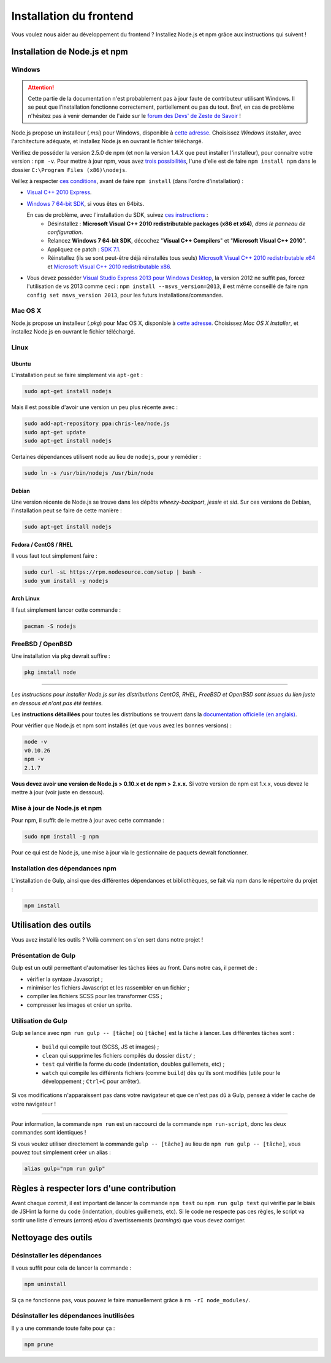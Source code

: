========================
Installation du frontend
========================

Vous voulez nous aider au développement du frontend ? Installez Node.js et npm grâce aux instructions qui suivent !


Installation de Node.js et npm
==============================

Windows
-------

.. Attention::

    Cette partie de la documentation n'est probablement pas à jour faute de contributeur utilisant Windows. Il se peut que l'installation fonctionne correctement, partiellement ou pas du tout. Bref, en cas de problème n'hésitez pas à venir demander de l'aide sur le `forum des Devs' de Zeste de Savoir <https://zestedesavoir.com/forums/communaute/dev-zone/>`_ !

Node.js propose un installeur (*.msi*) pour Windows, disponible à `cette adresse <http://nodejs.org/download/>`_. Choisissez *Windows Installer*, avec l'architecture adéquate, et installez Node.js en ouvrant le fichier téléchargé.

Vérifiez de posséder la version 2.5.0 de npm (et non la version 1.4.X que peut installer l'installeur), pour connaitre votre version : ``npm -v``. Pour mettre à jour npm, vous avez `trois possibilités <https://github.com/npm/npm/wiki/Troubleshooting#upgrading-on-windows)>`_, l'une d'elle est de faire ``npm install npm`` dans le dossier ``C:\Program Files (x86)\nodejs``.

Veillez à respecter `ces conditions <https://github.com/TooTallNate/node-gyp#installation>`_, avant de faire  ``npm install`` (dans l'ordre d'installation) :

- `Visual C++ 2010 Express <http://go.microsoft.com/?linkid=9709949>`_.
- `Windows 7 64-bit SDK <http://www.microsoft.com/en-us/download/details.aspx?id=8279>`_, si vous êtes en 64bits.

  En cas de problème, avec l'installation du SDK, suivez `ces instructions <http://www.mathworks.com/matlabcentral/answers/95039#answer_104391>`_ :
   - Désinstallez : **Microsoft Visual C++ 2010 redistributable packages (x86 et x64)**, *dans le panneau de configuration*.
   - Relancez **Windows 7 64-bit SDK**, décochez "**Visual C++ Compilers**" et "**Microsoft Visual C++ 2010**".
   - Appliquez ce patch : `SDK 7.1 <http://www.microsoft.com/en-us/download/details.aspx?id=4422>`_.
   - Réinstallez (ils se sont peut-être déjà réinstallés tous seuls) `Microsoft Visual C++ 2010 redistributable x64 <http://www.microsoft.com/en-us/download/details.aspx?id=14632>`_ et `Microsoft Visual C++ 2010 redistributable x86 <http://www.microsoft.com/en-us/download/details.aspx?id=5555>`_.

- Vous devez posséder `Visual Studio Express 2013 pour Windows Desktop <https://app.vssps.visualstudio.com/profile/review?download=true&family=VisualStudioExpressDesktop>`_, la version 2012 ne suffit pas, forcez l'utilisation de vs 2013 comme ceci : ``npm install --msvs_version=2013``, il est même conseillé de faire ``npm config set msvs_version 2013``, pour les futurs installations/commandes.

Mac OS X
--------

Node.js propose un installeur (*.pkg*) pour Mac OS X, disponible à `cette adresse <http://nodejs.org/download/>`_. Choisissez *Mac OS X Installer*, et installez Node.js en ouvrant le fichier téléchargé.

Linux
-----

Ubuntu
~~~~~~

L'installation peut se faire simplement via ``apt-get`` :

.. sourcecode:: bash

    sudo apt-get install nodejs

Mais il est possible d'avoir une version un peu plus récente avec :

.. sourcecode:: bash

    sudo add-apt-repository ppa:chris-lea/node.js
    sudo apt-get update
    sudo apt-get install nodejs

Certaines dépendances utilisent ``node`` au lieu de ``nodejs``, pour y remédier :

.. sourcecode:: bash

    sudo ln -s /usr/bin/nodejs /usr/bin/node

Debian
~~~~~~

Une version récente de Node.js se trouve dans les dépôts *wheezy-backport*, *jessie* et *sid*. Sur ces versions de Debian, l'installation peut se faire de cette manière :

.. sourcecode:: bash

    sudo apt-get install nodejs

Fedora / CentOS / RHEL
~~~~~~~~~~~~~~~~~~~~~~

Il vous faut tout simplement faire :

.. sourcecode:: bash

    sudo curl -sL https://rpm.nodesource.com/setup | bash -
    sudo yum install -y nodejs

Arch Linux
~~~~~~~~~~

Il faut simplement lancer cette commande : 

.. sourcecode:: bash

    pacman -S nodejs

FreeBSD / OpenBSD
-----------------

Une installation via ``pkg`` devrait suffire :

.. sourcecode:: bash

    pkg install node

-----

*Les instructions pour installer Node.js sur les distributions CentOS, RHEL, FreeBSD et OpenBSD sont issues du lien juste en dessous et n'ont pas été testées.*

Les **instructions détaillées** pour toutes les distributions se trouvent dans la `documentation officielle (en anglais) <https://github.com/joyent/node/wiki/Installing-Node.js-via-package-manager>`_.

Pour vérifier que Node.js et npm sont installés (et que vous avez les bonnes versions) :

.. sourcecode:: bash

    node -v
    v0.10.26
    npm -v
    2.1.7

**Vous devez avoir une version de Node.js > 0.10.x et de npm > 2.x.x.** Si votre version de npm est 1.x.x, vous devez le mettre à jour (voir juste en dessous).

Mise à jour de Node.js et npm
-----------------------------

Pour npm, il suffit de le mettre à jour avec cette commande :

.. sourcecode:: bash

    sudo npm install -g npm

Pour ce qui est de Node.js, une mise à jour via le gestionnaire de paquets devrait fonctionner.

Installation des dépendances npm
--------------------------------

L'installation de Gulp, ainsi que des différentes dépendances et bibliothèques, se fait via npm dans le répertoire du projet :

.. sourcecode:: bash

    npm install


Utilisation des outils
======================

Vous avez installé les outils ? Voilà comment on s'en sert dans notre projet !

Présentation de Gulp
--------------------

Gulp est un outil permettant d'automatiser les tâches liées au front. Dans notre cas, il permet de :

- vérifier la syntaxe Javascript ;
- minimiser les fichiers Javascript et les rassembler en un fichier ;
- compiler les fichiers SCSS pour les transformer CSS ;
- compresser les images et créer un sprite.

Utilisation de Gulp
-------------------

Gulp se lance avec ``npm run gulp -- [tâche]`` où ``[tâche]`` est la tâche à lancer. Les différentes tâches sont :

 - ``build`` qui compile tout (SCSS, JS et images) ;
 - ``clean`` qui supprime les fichiers compilés du dossier ``dist/`` ;
 - ``test`` qui vérifie la forme du code (indentation, doubles guillemets, etc) ;
 - ``watch`` qui compile les différents fichiers (comme ``build``) dès qu'ils sont modifiés (utile pour le développement ; ``Ctrl+C`` pour arrêter).

Si vos modifications n'apparaissent pas dans votre navigateur et que ce n'est pas dû à Gulp, pensez à vider le cache de votre navigateur !

-----

Pour information, la commande ``npm run`` est un raccourci de la commande ``npm run-script``, donc les deux commandes sont identiques !

Si vous voulez utiliser directement la commande ``gulp -- [tâche]`` au lieu de ``npm run gulp -- [tâche]``, vous pouvez tout simplement créer un alias :

.. sourcecode:: bash

    alias gulp="npm run gulp"


Règles à respecter lors d'une contribution
==========================================

Avant chaque *commit*, il est important de lancer la commande ``npm test`` ou ``npm run gulp test`` qui vérifie par le biais de JSHint la forme
du code (indentation, doubles guillemets, etc). Si le code ne respecte pas ces règles, le script va sortir une liste
d'erreurs (*errors*) et/ou d'avertissements (*warnings*) que vous devez corriger.


.. seealso::

    Vous voulez en savoir plus ?
    Venez voir `la documentation consacrée au front-end <../front-end.html>`_ ! ;)


Nettoyage des outils
====================

Désinstaller les dépendances
----------------------------

Il vous suffit pour cela de lancer la commande :

.. sourcecode:: bash

    npm uninstall

Si ça ne fonctionne pas, vous pouvez le faire manuellement grâce à ``rm -rI node_modules/``.

Désinstaller les dépendances inutilisées
----------------------------------------

Il y a une commande toute faite pour ça :

.. sourcecode:: bash

    npm prune
